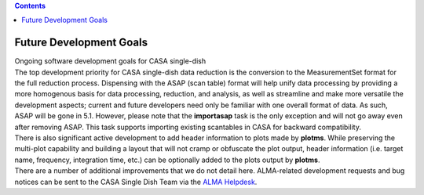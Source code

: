 .. contents::
   :depth: 3
..

.. container::
   :name: viewlet-above-content-title

Future Development Goals
========================

.. container::
   :name: viewlet-below-content-title

.. container:: documentDescription description

   Ongoing software development goals for CASA single-dish

.. container:: section
   :name: viewlet-above-content-body

.. container:: section
   :name: content-core

   .. container::
      :name: parent-fieldname-text

      | The top development priority for CASA single-dish data reduction
        is the conversion to the MeasurementSet format for the full
        reduction process. Dispensing with the ASAP (scan table) format
        will help unify data processing by providing a more homogenous
        basis for data processing, reduction, and analysis, as well as
        streamline and make more versatile the development aspects;
        current and future developers need only be familiar with one
        overall format of data. As such, ASAP will be gone in 5.1.
        However, please note that the **importasap** task is the only
        exception and will not go away even after removing ASAP. This
        task supports importing existing scantables in CASA for backward
        compatibility.
      | There is also significant active development to add header
        information to plots made by **plotms**. While preserving the
        multi-plot capability and building a layout that will not cramp
        or obfuscate the plot output, header information (i.e. target
        name, frequency, integration time, etc.) can be optionally added
        to the plots output by **plotms**.
      | There are a number of additional improvements that we do not
        detail here. ALMA-related development requests and bug notices
        can be sent to the CASA Single Dish Team via the `ALMA
        Helpdesk <https://help.almascience.org/>`__.

.. container:: section
   :name: viewlet-below-content-body

